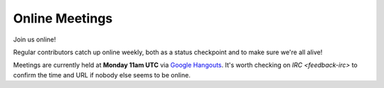 .. _feedback-meetings:

===============
Online Meetings
===============

Join us online! 

Regular contributors catch up online weekly, both as a status checkpoint and to make sure we're all alive!

Meetings are currently held at **Monday 11am UTC** via `Google Hangouts <https://plus.google.com/hangouts/_/g4xnqjjb5zvomzeb4kqvja3fz4a>`_. It's worth checking on `IRC <feedback-irc>` to confirm the time and URL if nobody else seems to be online.

